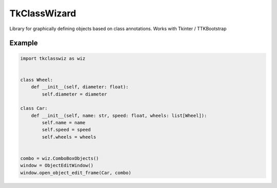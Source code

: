 =================
TkClassWizard
=================

Library for graphically defining objects based on class annotations.
Works with Tkinter / TTKBootstrap

Example
============

.. code-block:: python

    import tkclasswiz as wiz


    class Wheel:
        def __init__(self, diameter: float):
            self.diameter = diameter

    class Car:
        def __init__(self, name: str, speed: float, wheels: list[Wheel]):
            self.name = name
            self.speed = speed
            self.wheels = wheels


    combo = wiz.ComboBoxObjects()
    window = ObjectEditWindow()
    window.open_object_edit_frame(Car, combo)
